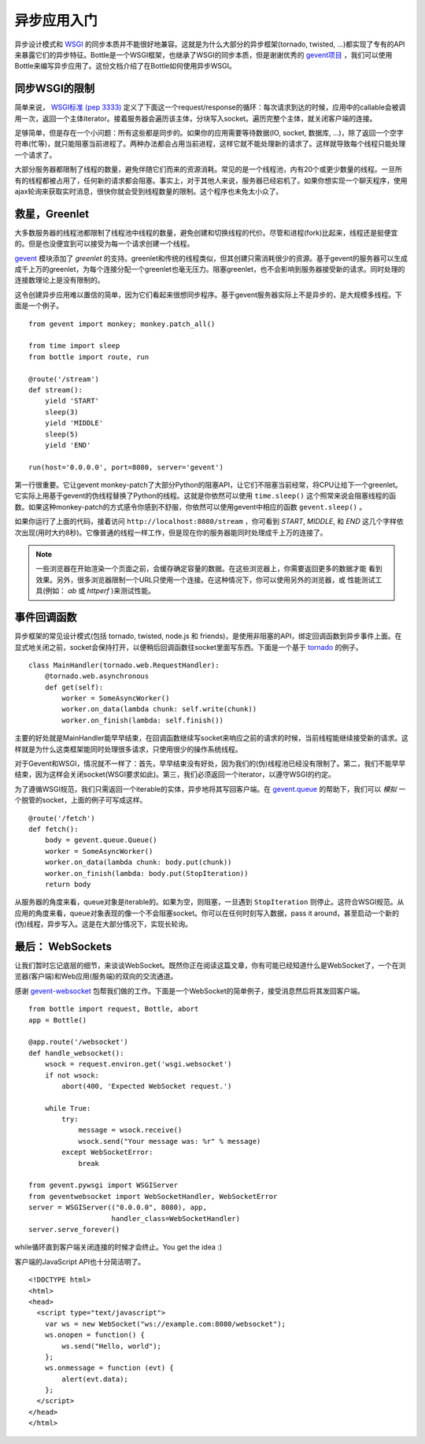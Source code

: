 异步应用入门
===================================

异步设计模式和 `WSGI <http://www.python.org/dev/peps/pep-3333/>`_ 的同步本质并不能很好地兼容。这就是为什么大部分的异步框架(tornado, twisted, ...)都实现了专有的API来暴露它们的异步特征。Bottle是一个WSGI框架，也继承了WSGI的同步本质，但是谢谢优秀的 `gevent项目 <http://www.gevent.org/>`_ ，我们可以使用Bottle来编写异步应用了。这份文档介绍了在Bottle如何使用异步WSGI。

同步WSGI的限制
-------------------------------

简单来说， `WSGI标准 (pep 3333) <http://www.python.org/dev/peps/pep-3333/>`_ 定义了下面这一个request/response的循环：每次请求到达的时候，应用中的callable会被调用一次，返回一个主体iterator。接着服务器会遍历该主体，分块写入socket。遍历完整个主体，就关闭客户端的连接。

足够简单，但是存在一个小问题：所有这些都是同步的。如果你的应用需要等待数据(IO, socket, 数据库, ...)，除了返回一个空字符串(忙等)，就只能阻塞当前进程了。两种办法都会占用当前进程，这样它就不能处理新的请求了。这样就导致每个线程只能处理一个请求了。

大部分服务器都限制了线程的数量，避免伴随它们而来的资源消耗。常见的是一个线程池，内有20个或更少数量的线程。一旦所有的线程都被占用了，任何新的请求都会阻塞。事实上，对于其他人来说，服务器已经宕机了。如果你想实现一个聊天程序，使用ajax轮询来获取实时消息，很快你就会受到线程数量的限制。这个程序也未免太小众了。 


救星，Greenlet
------------------------

大多数服务器的线程池都限制了线程池中线程的数量，避免创建和切换线程的代价。尽管和进程(fork)比起来，线程还是挺便宜的。但是也没便宜到可以接受为每一个请求创建一个线程。

`gevent <http://www.gevent.org/>`_ 模块添加了 *greenlet* 的支持。greenlet和传统的线程类似，但其创建只需消耗很少的资源。基于gevent的服务器可以生成成千上万的greenlet，为每个连接分配一个greenlet也毫无压力。阻塞greenlet，也不会影响到服务器接受新的请求。同时处理的连接数理论上是没有限制的。

这令创建异步应用难以置信的简单，因为它们看起来很想同步程序。基于gevent服务器实际上不是异步的，是大规模多线程。下面是一个例子。

::

    from gevent import monkey; monkey.patch_all()

    from time import sleep
    from bottle import route, run

    @route('/stream')
    def stream():
        yield 'START'
        sleep(3)
        yield 'MIDDLE'
        sleep(5)
        yield 'END'

    run(host='0.0.0.0', port=8080, server='gevent')

第一行很重要。它让gevent monkey-patch了大部分Python的阻塞API，让它们不阻塞当前经常，将CPU让给下一个greenlet。它实际上用基于gevent的伪线程替换了Python的线程。这就是你依然可以使用 ``time.sleep()`` 这个照常来说会阻塞线程的函数。如果这种monkey-patch的方式感令你感到不舒服，你依然可以使用gevent中相应的函数 ``gevent.sleep()`` 。

如果你运行了上面的代码，接着访问 ``http://localhost:8080/stream`` ，你可看到 `START`, `MIDDLE`, 和 `END` 这几个字样依次出现(用时大约8秒)。它像普通的线程一样工作，但是现在你的服务器能同时处理成千上万的连接了。


.. note::

    一些浏览器在开始渲染一个页面之前，会缓存确定容量的数据。在这些浏览器上，你需要返回更多的数据才能
    看到效果。另外，很多浏览器限制一个URL只使用一个连接。在这种情况下，你可以使用另外的浏览器，或
    性能测试工具(例如： `ab` 或 `httperf` )来测试性能。

事件回调函数
---------------

异步框架的常见设计模式(包括 tornado, twisted, node.js 和 friends)，是使用非阻塞的API，绑定回调函数到异步事件上面。在显式地关闭之前，socket会保持打开，以便稍后回调函数往socket里面写东西。下面是一个基于 `tornado <http://www.tornadoweb.org/documentation#non-blocking-asynchronous-requests>`_ 的例子。

::

    class MainHandler(tornado.web.RequestHandler):
        @tornado.web.asynchronous
        def get(self):
            worker = SomeAsyncWorker()
            worker.on_data(lambda chunk: self.write(chunk))
            worker.on_finish(lambda: self.finish())

主要的好处就是MainHandler能早早结束，在回调函数继续写socket来响应之前的请求的时候，当前线程能继续接受新的请求。这样就是为什么这类框架能同时处理很多请求，只使用很少的操作系统线程。

对于Gevent和WSGI，情况就不一样了：首先，早早结束没有好处，因为我们的(伪)线程池已经没有限制了。第二，我们不能早早结束，因为这样会关闭socket(WSGI要求如此)。第三，我们必须返回一个iterator，以遵守WSGI的约定。

为了遵循WSGI规范，我们只需返回一个iterable的实体，异步地将其写回客户端。在 `gevent.queue <http://www.gevent.org/gevent.queue.html>`_ 的帮助下，我们可以 *模拟* 一个脱管的socket，上面的例子可写成这样。

::

    @route('/fetch')
    def fetch():
        body = gevent.queue.Queue()
        worker = SomeAsyncWorker()
        worker.on_data(lambda chunk: body.put(chunk))
        worker.on_finish(lambda: body.put(StopIteration))
        return body

从服务器的角度来看，queue对象是iterable的。如果为空，则阻塞，一旦遇到 ``StopIteration`` 则停止。这符合WSGI规范。从应用的角度来看，queue对象表现的像一个不会阻塞socket。你可以在任何时刻写入数据，pass it around，甚至启动一个新的(伪)线程，异步写入。这是在大部分情况下，实现长轮询。


最后： WebSockets
-------------------

让我们暂时忘记底层的细节，来谈谈WebSocket。既然你正在阅读这篇文章，你有可能已经知道什么是WebSocket了，一个在浏览器(客户端)和Web应用(服务端)的双向的交流通道。

感谢 `gevent-websocket <http://pypi.python.org/pypi/gevent-websocket/>`_ 包帮我们做的工作。下面是一个WebSocket的简单例子，接受消息然后将其发回客户端。

::

    from bottle import request, Bottle, abort
    app = Bottle()

    @app.route('/websocket')
    def handle_websocket():
        wsock = request.environ.get('wsgi.websocket')
        if not wsock:
            abort(400, 'Expected WebSocket request.')

        while True:
            try:
                message = wsock.receive()
                wsock.send("Your message was: %r" % message)
            except WebSocketError:
                break

    from gevent.pywsgi import WSGIServer
    from geventwebsocket import WebSocketHandler, WebSocketError
    server = WSGIServer(("0.0.0.0", 8080), app,
                        handler_class=WebSocketHandler)
    server.serve_forever()

while循环直到客户端关闭连接的时候才会终止。You get the idea :)

客户端的JavaScript API也十分简洁明了。

::

    <!DOCTYPE html>
    <html>
    <head>
      <script type="text/javascript">
        var ws = new WebSocket("ws://example.com:8080/websocket");
        ws.onopen = function() {
            ws.send("Hello, world");
        };
        ws.onmessage = function (evt) {
            alert(evt.data);
        };
      </script>
    </head>
    </html>

